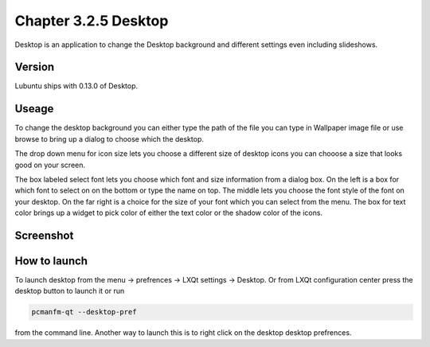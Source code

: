 Chapter 3.2.5 Desktop
=====================


Desktop is an application to change the Desktop background and different settings even including slideshows. 

Version
-------
Lubuntu ships with 0.13.0 of Desktop.

Useage
------
To change the desktop background you can either type the path of the file you can type in Wallpaper image file or use browse to bring up a dialog to choose which the desktop. 

The drop down menu for icon size lets you choose a different size of desktop icons you can chooose a size that looks good on your screen.


The box labeled select font lets you choose which font and size information from a dialog box. On the left is a box for which font to select on on the bottom or type the name on top. The middle lets you choose the font style of the font on your desktop. On the far right is a choice for the size of your font which you can select from the menu. The box for text color brings up a widget to pick color of either the text color or the shadow color of the icons. 


Screenshot
----------
.. image:: desktop.png

How to launch
-------------
To launch desktop from the menu -> prefrences -> LXQt settings -> Desktop. Or from LXQt configuration center press the desktop button to launch it or run

.. code:: 

   pcmanfm-qt --desktop-pref
  
from the command line. Another way to launch this is to right click on the desktop desktop prefrences. 
